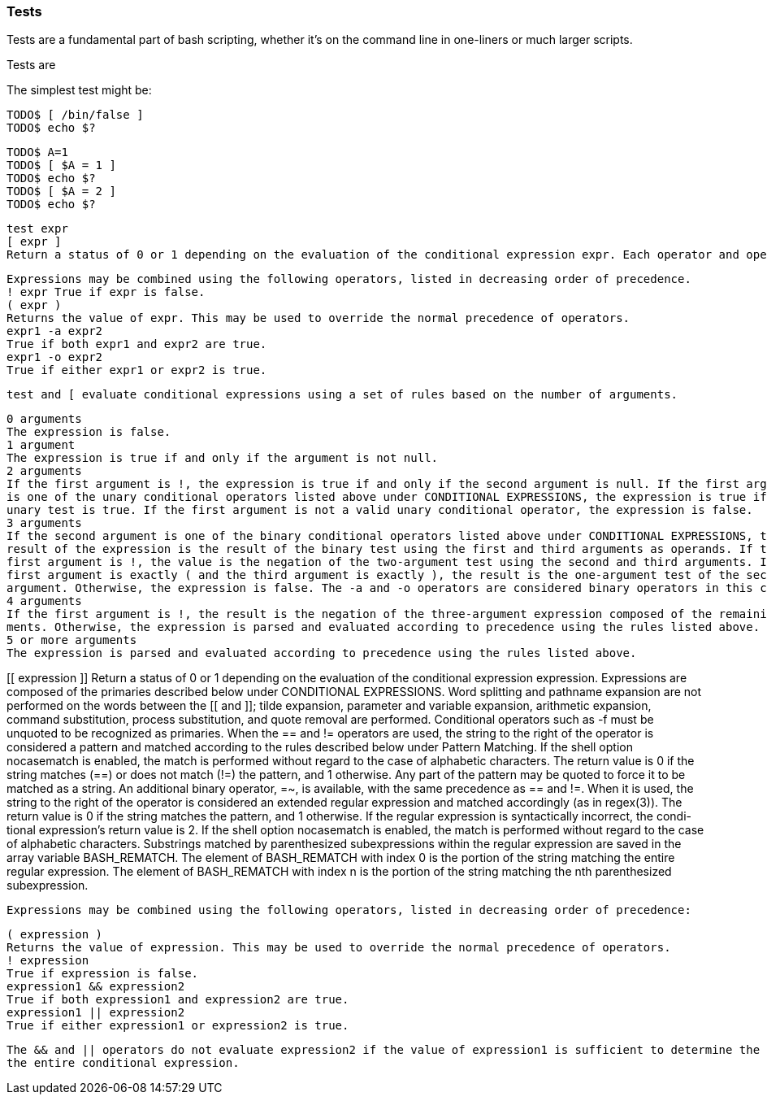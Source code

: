 === Tests

Tests are a fundamental part of bash scripting, whether it's on the command line in one-liners or much larger scripts.


==== 

Tests are 

The simplest test might be:

----
TODO$ [ /bin/false ]
TODO$ echo $?
----




----
TODO$ A=1
TODO$ [ $A = 1 ]
TODO$ echo $?
TODO$ [ $A = 2 ]
TODO$ echo $?
----




 test expr
 [ expr ]
 Return a status of 0 or 1 depending on the evaluation of the conditional expression expr. Each operator and operand must be a separate argument. Expressions are composed of the primaries described above under CONDITIONAL EXPRESSIONS. test does not accept any options, nor does it accept and ignore an argument of -- as signifying the end of options.

 Expressions may be combined using the following operators, listed in decreasing order of precedence.
 ! expr True if expr is false.
 ( expr )
 Returns the value of expr. This may be used to override the normal precedence of operators.
 expr1 -a expr2
 True if both expr1 and expr2 are true.
 expr1 -o expr2
 True if either expr1 or expr2 is true.

 test and [ evaluate conditional expressions using a set of rules based on the number of arguments.

 0 arguments
 The expression is false.
 1 argument
 The expression is true if and only if the argument is not null.
 2 arguments
 If the first argument is !, the expression is true if and only if the second argument is null. If the first argument
 is one of the unary conditional operators listed above under CONDITIONAL EXPRESSIONS, the expression is true if the
 unary test is true. If the first argument is not a valid unary conditional operator, the expression is false.
 3 arguments
 If the second argument is one of the binary conditional operators listed above under CONDITIONAL EXPRESSIONS, the
 result of the expression is the result of the binary test using the first and third arguments as operands. If the
 first argument is !, the value is the negation of the two-argument test using the second and third arguments. If the
 first argument is exactly ( and the third argument is exactly ), the result is the one-argument test of the second
 argument. Otherwise, the expression is false. The -a and -o operators are considered binary operators in this case.
 4 arguments
 If the first argument is !, the result is the negation of the three-argument expression composed of the remaining argu-
 ments. Otherwise, the expression is parsed and evaluated according to precedence using the rules listed above.
 5 or more arguments
 The expression is parsed and evaluated according to precedence using the rules listed above.


[[ expression ]]
 Return a status of 0 or 1 depending on the evaluation of the conditional expression expression. Expressions are composed of the primaries described below under CONDITIONAL EXPRESSIONS. Word splitting and pathname expansion are not performed on the words between the [[ and ]]; tilde expansion, parameter and variable expansion, arithmetic expansion, command substitution, process substitution, and quote removal are performed. Conditional operators such as -f must be unquoted to be recognized as primaries.
 When the == and != operators are used, the string to the right of the operator is considered a pattern and matched according to the rules described below under Pattern Matching. If the shell option nocasematch is enabled, the match is performed without regard to the case of alphabetic characters. The return value is 0 if the string matches (==) or does not match (!=) the pattern, and 1 otherwise. Any part of the pattern may be quoted to force it to be matched as a string.
 An additional binary operator, =~, is available, with the same precedence as == and !=. When it is used, the string to the right of the operator is considered an extended regular expression and matched accordingly (as in regex(3)). The return value is 0 if the string matches the pattern, and 1 otherwise. If the regular expression is syntactically incorrect, the condi- tional expression's return value is 2. If the shell option nocasematch is enabled, the match is performed without regard to the case of alphabetic characters. Substrings matched by parenthesized subexpressions within the regular expression are saved in the array variable BASH_REMATCH. The element of BASH_REMATCH with index 0 is the portion of the string matching the entire regular expression. The element of BASH_REMATCH with index n is the portion of the string matching the nth parenthesized subexpression.

 Expressions may be combined using the following operators, listed in decreasing order of precedence:

 ( expression )
 Returns the value of expression. This may be used to override the normal precedence of operators.
 ! expression
 True if expression is false.
 expression1 && expression2
 True if both expression1 and expression2 are true.
 expression1 || expression2
 True if either expression1 or expression2 is true.

 The && and || operators do not evaluate expression2 if the value of expression1 is sufficient to determine the return value of
 the entire conditional expression.

